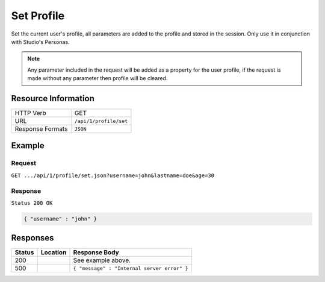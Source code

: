 .. _crafter-engine-api-site-profile-set:

===========
Set Profile
===========

Set the current user's profile, all parameters are added to the profile and stored in the session.
Only use it in conjunction with Studio's Personas.

.. note::
  Any parameter included in the request will be added as a property for the user profile, if the
  request is made without any parameter then profile will be cleared.

--------------------
Resource Information
--------------------

+----------------------------+-------------------------------------------------------------------+
|| HTTP Verb                 || GET                                                              |
+----------------------------+-------------------------------------------------------------------+
|| URL                       || ``/api/1/profile/set``                                           |
+----------------------------+-------------------------------------------------------------------+
|| Response Formats          || ``JSON``                                                         |
+----------------------------+-------------------------------------------------------------------+

-------
Example
-------

^^^^^^^
Request
^^^^^^^

``GET .../api/1/profile/set.json?username=john&lastname=doe&age=30``

^^^^^^^^
Response
^^^^^^^^

``Status 200 OK``

.. code-block:: json

  { "username" : "john" }

---------
Responses
---------

+---------+--------------------------------+-----------------------------------------------------+
|| Status || Location                      || Response Body                                      |
+=========+================================+=====================================================+
|| 200    ||                               || See example above.                                 |
+---------+--------------------------------+-----------------------------------------------------+
|| 500    ||                               || ``{ "message" : "Internal server error" }``        |
+---------+--------------------------------+-----------------------------------------------------+
